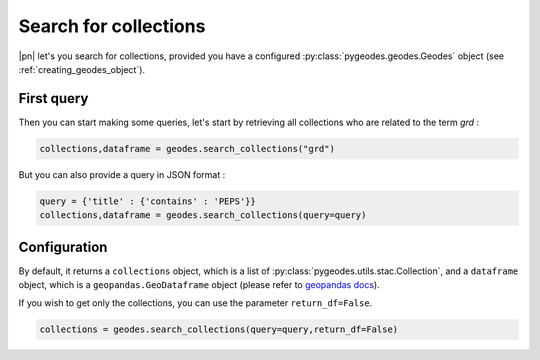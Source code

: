 Search for collections
======================

|pn| let's you search for collections, provided you have a configured :py:class:`pygeodes.geodes.Geodes` object (see :ref:`creating_geodes_object`).

First query
-----------

Then you can start making some queries, let's start by retrieving all collections who are related to the term *grd* :

.. code-block:: python
    
    collections,dataframe = geodes.search_collections("grd")

But you can also provide a query in JSON format : 

.. code-block:: python
    
    query = {'title' : {'contains' : 'PEPS'}}
    collections,dataframe = geodes.search_collections(query=query)

.. seealso::

    For more complex queries, see :doc:`building_queries`.

Configuration
-------------

By default, it returns a ``collections`` object, which is a list of :py:class:`pygeodes.utils.stac.Collection`, and a ``dataframe`` object, which is a ``geopandas.GeoDataframe`` object (please refer to `geopandas docs <https://geopandas.org/en/stable/index.html>`__).

.. seealso::

    For further formatting configuration, see :doc:`manipulating_objects`.

If you wish to get only the collections, you can use the parameter ``return_df=False``.

.. code-block:: python
    
    collections = geodes.search_collections(query=query,return_df=False)

.. seealso::
    
    You can refer to the implementation of ``search_collections`` for further details (:py:meth:`Geodes.search_collections`)